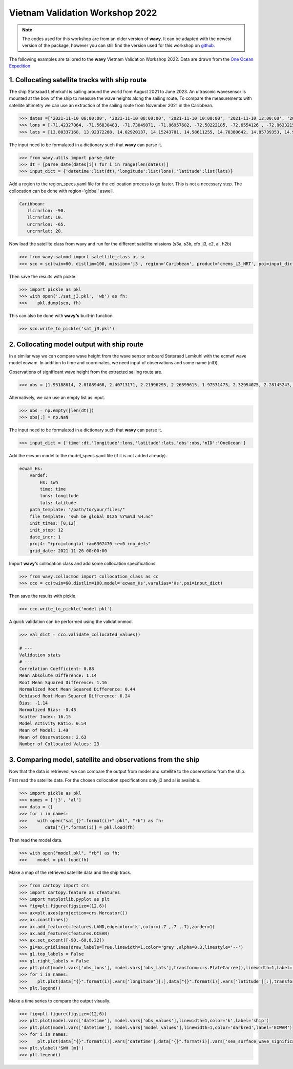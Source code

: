 Vietnam Validation Workshop 2022
================================

.. note::

   The codes used for this workshop are from an older version of **wavy**. It can be adapted with the newest version of the package, however you can still find the version used for this workshop on `github <https://github.com/bohlinger/wavy/tree/595bd10afed4641f6add63e120052dfc98e8a26a>`_.

The following examples are tailored to the **wavy** Vietnam Validation Workshop 2022. Data are drawn from the `One Ocean Expedition <https://oneoceanexpedition.com/>`_.

1. Collocating satellite tracks with ship route
###############################################

The ship Statsraad Lehmkuhl is sailing around the world from August 2021 to  June 2023. An ultrasonic wavesensor is mounted at the bow of the ship to measure the wave heights along the sailing route. To compare the measurements with satellite altimetry we can use an extraction of the sailing route from November 2021 in the Caribbean. 

.. code-block:: python3 

   >>> dates =['2021-11-10 06:00:00', '2021-11-10 08:00:00', '2021-11-10 10:00:00', '2021-11-10 12:00:00', '2021-11-10 21:00:00', '2021-11-10 23:00:00','2021-11-11 01:00:00', '2021-11-11 03:00:00', '2021-11-11 05:00:00', '2021-11-11 07:00:00', '2021-11-11 09:00:00', '2021-11-11 11:00:00', '2021-11-11 13:00:00', '2021-11-11 20:00:00', '2021-11-11 22:00:00', '2021-11-12 00:00:00', '2021-11-12 02:00:00', '2021-11-12 04:00:00','2021-11-12 06:00:00', '2021-11-12 08:00:00', '2021-11-12 10:00:00', '2021-11-12 12:00:00', '2021-11-12 14:00:00']
   >>> lons = [-71.42327064, -71.56830483, -71.73049871, -71.86957682, -72.50222185, -72.6554126 , -72.86332153, -73.01326474, -73.17616195, -73.33622891, -73.49933545, -73.683851, -73.83428251, -74.29876106, -74.37572745, -74.54532721, -74.6921168 , -74.87270307, -75.09236661, -75.26189283, -75.42840085, -75.6120825 , -75.77318246]
   >>> lats = [13.80337168, 13.92372288, 14.02920137, 14.15243781, 14.58611255, 14.70380642, 14.85739353, 14.95343226, 15.06148897, 15.17723465, 15.32155999, 15.47488466, 15.5711294 , 15.9265756 , 16.00716254, 16.12903033, 16.19139845, 16.24826622, 16.3095132 , 16.40447855, 16.50764349, 16.63782876, 16.75236371]

The input need to be formulated in a dictionary such that **wavy** can parse it.

.. code-block:: python3

   >>> from wavy.utils import parse_date
   >>> dt = [parse_date(dates[i]) for i in range(len(dates))]
   >>> input_dict = {'datetime':list(dt),'longitude':list(lons),'latitude':list(lats)}

Add a region to the region_specs.yaml file for the collocation process to go faster. This is not a necessary step. The collocation can be done with region='global' aswell. 

.. code::

   Caribbean:
      llcrnrlon: -90.
      llcrnrlat: 10.
      urcrnrlon: -65.
      urcrnrlat: 20.

Now load the satellite class from wavy and run for the different satellite missions (s3a, s3b, cfo ,j3, c2, al, h2b)

.. code-block:: python3

   >>> from wavy.satmod import satellite_class as sc
   >>> sco = sc(twin=60, distlim=100, mission='j3', region='Caribbean', product='cmems_L3_NRT', poi=input_dict)

Then save the results with pickle. 

.. code-block:: python3

   >>> import pickle as pkl
   >>> with open('./sat_j3.pkl', 'wb') as fh:
   >>>    pkl.dump(sco, fh)

This can also be done with **wavy's** built-in function. 

.. code-block:: python3

   >>> sco.write_to_pickle('sat_j3.pkl')

2. Collocating model output with ship route
###########################################
In a similar way we can compare wave height from the wave sensor onboard Statsraad Lemkuhl with the ecmwf wave model ecwam. In addition to time and coordinates, we need input of observations and some name (nID). 

Observations of significant wave height from the extracted sailing route are.

.. code-block:: python3

   >>> obs = [1.95188614, 2.01089468, 2.40713171, 2.21996295, 2.26599615, 1.97531473, 2.32994075, 2.28145243, 2.51617129, 2.73359327, 2.42159943, 2.76188536, 2.21892547, 2.94729804, 2.9290969, 2.94588624, 3.23662259, 3.22262583, 2.82788103, 2.8632683, 3.01002524, 3.17253287, 3.20090333]

Alternatively, we can use an empty list as input. 

.. code-block:: python3

   >>> obs = np.empty([len(dt)])
   >>> obs[:] = np.NaN  

The input need to be formulated in a dictionary such that **wavy** can parse it.

.. code-block:: python3

   >>> input_dict = {'time':dt,'longitude':lons,'latitude':lats,'obs':obs,'nID':'OneOcean'}

Add the ecwam model to the model_specs.yaml file (if it is not added already).

.. code::

   ecwam_Hs:
       vardef:
           Hs: swh
           time: time
           lons: longitude
           lats: latitude
       path_template: "/path/to/your/files/"
       file_template: "swh_be_global_0125_%Y%m%d_%H.nc"
       init_times: [0,12]
       init_step: 12
       date_incr: 1
       proj4: "+proj=longlat +a=6367470 +e=0 +no_defs"
       grid_date: 2021-11-26 00:00:00

Import **wavy**'s collocation class and add some collocation specifications.

.. code-block:: python3

   >>> from wavy.collocmod import collocation_class as cc
   >>> cco = cc(twin=60,distlim=100,model='ecwam_Hs',varalias='Hs',poi=input_dict)

Then save the results with pickle.      

.. code-block:: python3

   >>> cco.write_to_pickle('model.pkl')

A quick validation can be performed using the validationmod. 

.. code-block:: python3

   >>> val_dict = cco.validate_collocated_values()
  
   # ---
   Validation stats
   # ---
   Correlation Coefficient: 0.88
   Mean Absolute Difference: 1.14
   Root Mean Squared Difference: 1.16
   Normalized Root Mean Squared Difference: 0.44
   Debiased Root Mean Squared Difference: 0.24
   Bias: -1.14
   Normalized Bias: -0.43
   Scatter Index: 16.15
   Model Activity Ratio: 0.54
   Mean of Model: 1.49
   Mean of Observations: 2.63
   Number of Collocated Values: 23

3. Comparing model, satellite and observations from the ship
############################################################
Now that the data is retrieved, we can compare the output from model and satellite to the observations from the ship. 

First read the satellite data. For the chosen collocation specifications only j3 and al is available.

.. code-block:: python3

   >>> import pickle as pkl
   >>> names = ['j3', 'al']
   >>> data = {}
   >>> for i in names:
   >>>    with open("sat_{}".format(i)+".pkl", "rb") as fh:
   >>>       data["{}".format(i)] = pkl.load(fh) 

Then read the model data.

.. code-block:: python3

   >>> with open("model.pkl", "rb") as fh:
   >>>    model = pkl.load(fh)

Make a map of the retrieved satellite data and the ship track. 

.. code-block:: python3

   >>> from cartopy import crs
   >>> import cartopy.feature as cfeatures
   >>> import matplotlib.pyplot as plt
   >>> fig=plt.figure(figsize=(12,6))
   >>> ax=plt.axes(projection=crs.Mercator())
   >>> ax.coastlines()
   >>> ax.add_feature(cfeatures.LAND,edgecolor='k',color=(.7 ,.7 ,.7),zorder=1)
   >>> ax.add_feature(cfeatures.OCEAN)
   >>> ax.set_extent([-90,-60,8,22])
   >>> g1=ax.gridlines(draw_labels=True,linewidth=1,color='grey',alpha=0.3,linestyle='--')
   >>> g1.top_labels = False
   >>> g1.right_labels = False
   >>> plt.plot(model.vars['obs_lons'], model.vars['obs_lats'],transform=crs.PlateCarree(),linewidth=1,label='ship track',color='k')
   >>> for i in names:
   >>>    plt.plot(data["{}".format(i)].vars['longitude'][:],data["{}".format(i)].vars['latitude'][:],transform=crs.PlateCarree(),linestyle="",marker='x',label=i)
   >>> plt.legend()

.. image:: ./workshop_map.png
   :scale: 80

Make a time series to compare the output visually.

.. code-block:: python3

   >>> fig=plt.figure(figsize=(12,6))
   >>> plt.plot(model.vars['datetime'], model.vars['obs_values'],linewidth=1,color='k',label='ship')
   >>> plt.plot(model.vars['datetime'], model.vars['model_values'],linewidth=1,color='darkred',label='ECWAM')
   >>> for i in names:
   >>>    plt.plot(data["{}".format(i)].vars['datetime'],data["{}".format(i)].vars['sea_surface_wave_significant_height'][:],linestyle="",marker='x',label=i)
   >>> plt.ylabel('SWH [m]')
   >>> plt.legend()

.. image:: ./workshop_time.png
   :scale: 80
